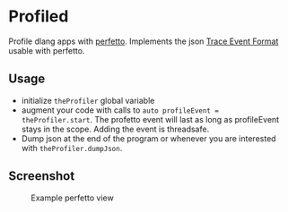 * Profiled

Profile dlang apps with [[https://ui.perfetto.dev][perfetto]].
Implements the json [[https://docs.google.com/document/d/1CvAClvFfyA5R-PhYUmn5OOQtYMH4h6I0nSsKchNAySU/edit#heading=h.lpfof2aylapb][Trace Event Format]] usable with perfetto.

** Usage
- initialize =theProfiler= global variable
- augment your code with calls to =auto profileEvent = theProfiler.start=.
  The profetto event will last as long as profileEvent stays in the
  scope. Adding the event is threadsafe.
- Dump json at the end of the program or whenever you are interested
  with =theProfiler.dumpJson=.

** Screenshot
#+CAPTION: Example perfetto view
#+NAME: trace
[[./screenshots/trace.png]]
